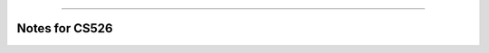 .. raw:: html

    <embed>
        <p align="center">
            <img width="300" src="https://github.com/yngtodd/cs526/blob/master/img/spark_kirby.png">
        </p>
    </embed>

---------------------

===============
Notes for CS526
===============



